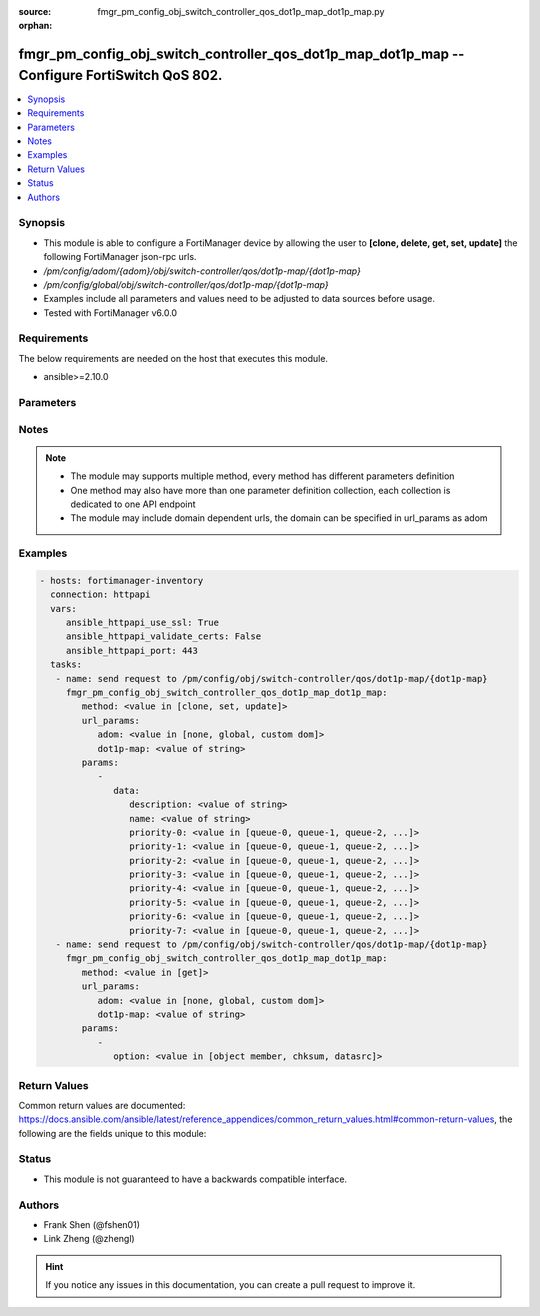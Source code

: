 :source: fmgr_pm_config_obj_switch_controller_qos_dot1p_map_dot1p_map.py

:orphan:

.. _fmgr_pm_config_obj_switch_controller_qos_dot1p_map_dot1p_map:

fmgr_pm_config_obj_switch_controller_qos_dot1p_map_dot1p_map -- Configure FortiSwitch QoS 802.
++++++++++++++++++++++++++++++++++++++++++++++++++++++++++++++++++++++++++++++++++++++++++++++

.. versionadded:: 2.10

.. contents::
   :local:
   :depth: 1


Synopsis
--------

- This module is able to configure a FortiManager device by allowing the user to **[clone, delete, get, set, update]** the following FortiManager json-rpc urls.
- `/pm/config/adom/{adom}/obj/switch-controller/qos/dot1p-map/{dot1p-map}`
- `/pm/config/global/obj/switch-controller/qos/dot1p-map/{dot1p-map}`
- Examples include all parameters and values need to be adjusted to data sources before usage.
- Tested with FortiManager v6.0.0


Requirements
------------
The below requirements are needed on the host that executes this module.

- ansible>=2.10.0



Parameters
----------

.. raw:: html

 <ul>
 <li><span class="li-head">url_params</span> - parameters in url path <span class="li-normal">type: dict</span> <span class="li-required">required: true</span></li>
 <ul class="ul-self">
 <li><span class="li-head">adom</span> - the domain prefix <span class="li-normal">type: str</span> <span class="li-normal"> choices: none, global, custom dom</span></li>
 <li><span class="li-head">dot1p-map</span> - the object name <span class="li-normal">type: str</span> </li>
 </ul>
 <li><span class="li-head">parameters for method: [clone, set, update]</span> - Configure FortiSwitch QoS 802.1p.</li>
 <ul class="ul-self">
 <li><span class="li-head">data</span> - No description for the parameter <span class="li-normal">type: dict</span> <ul class="ul-self">
 <li><span class="li-head">description</span> - Description of the 802. <span class="li-normal">type: str</span> </li>
 <li><span class="li-head">name</span> - Dot1p map name. <span class="li-normal">type: str</span> </li>
 <li><span class="li-head">priority-0</span> - COS queue mapped to dot1p priority number. <span class="li-normal">type: str</span>  <span class="li-normal">choices: [queue-0, queue-1, queue-2, queue-3, queue-4, queue-5, queue-6, queue-7]</span> </li>
 <li><span class="li-head">priority-1</span> - COS queue mapped to dot1p priority number. <span class="li-normal">type: str</span>  <span class="li-normal">choices: [queue-0, queue-1, queue-2, queue-3, queue-4, queue-5, queue-6, queue-7]</span> </li>
 <li><span class="li-head">priority-2</span> - COS queue mapped to dot1p priority number. <span class="li-normal">type: str</span>  <span class="li-normal">choices: [queue-0, queue-1, queue-2, queue-3, queue-4, queue-5, queue-6, queue-7]</span> </li>
 <li><span class="li-head">priority-3</span> - COS queue mapped to dot1p priority number. <span class="li-normal">type: str</span>  <span class="li-normal">choices: [queue-0, queue-1, queue-2, queue-3, queue-4, queue-5, queue-6, queue-7]</span> </li>
 <li><span class="li-head">priority-4</span> - COS queue mapped to dot1p priority number. <span class="li-normal">type: str</span>  <span class="li-normal">choices: [queue-0, queue-1, queue-2, queue-3, queue-4, queue-5, queue-6, queue-7]</span> </li>
 <li><span class="li-head">priority-5</span> - COS queue mapped to dot1p priority number. <span class="li-normal">type: str</span>  <span class="li-normal">choices: [queue-0, queue-1, queue-2, queue-3, queue-4, queue-5, queue-6, queue-7]</span> </li>
 <li><span class="li-head">priority-6</span> - COS queue mapped to dot1p priority number. <span class="li-normal">type: str</span>  <span class="li-normal">choices: [queue-0, queue-1, queue-2, queue-3, queue-4, queue-5, queue-6, queue-7]</span> </li>
 <li><span class="li-head">priority-7</span> - COS queue mapped to dot1p priority number. <span class="li-normal">type: str</span>  <span class="li-normal">choices: [queue-0, queue-1, queue-2, queue-3, queue-4, queue-5, queue-6, queue-7]</span> </li>
 </ul>
 </ul>
 <li><span class="li-head">parameters for method: [delete]</span> - Configure FortiSwitch QoS 802.1p.</li>
 <ul class="ul-self">
 </ul>
 <li><span class="li-head">parameters for method: [get]</span> - Configure FortiSwitch QoS 802.1p.</li>
 <ul class="ul-self">
 <li><span class="li-head">option</span> - Set fetch option for the request. <span class="li-normal">type: str</span>  <span class="li-normal">choices: [object member, chksum, datasrc]</span> </li>
 </ul>
 </ul>






Notes
-----
.. note::

   - The module may supports multiple method, every method has different parameters definition

   - One method may also have more than one parameter definition collection, each collection is dedicated to one API endpoint

   - The module may include domain dependent urls, the domain can be specified in url_params as adom

Examples
--------

.. code-block:: yaml+jinja

 - hosts: fortimanager-inventory
   connection: httpapi
   vars:
      ansible_httpapi_use_ssl: True
      ansible_httpapi_validate_certs: False
      ansible_httpapi_port: 443
   tasks:
    - name: send request to /pm/config/obj/switch-controller/qos/dot1p-map/{dot1p-map}
      fmgr_pm_config_obj_switch_controller_qos_dot1p_map_dot1p_map:
         method: <value in [clone, set, update]>
         url_params:
            adom: <value in [none, global, custom dom]>
            dot1p-map: <value of string>
         params:
            - 
               data: 
                  description: <value of string>
                  name: <value of string>
                  priority-0: <value in [queue-0, queue-1, queue-2, ...]>
                  priority-1: <value in [queue-0, queue-1, queue-2, ...]>
                  priority-2: <value in [queue-0, queue-1, queue-2, ...]>
                  priority-3: <value in [queue-0, queue-1, queue-2, ...]>
                  priority-4: <value in [queue-0, queue-1, queue-2, ...]>
                  priority-5: <value in [queue-0, queue-1, queue-2, ...]>
                  priority-6: <value in [queue-0, queue-1, queue-2, ...]>
                  priority-7: <value in [queue-0, queue-1, queue-2, ...]>
    - name: send request to /pm/config/obj/switch-controller/qos/dot1p-map/{dot1p-map}
      fmgr_pm_config_obj_switch_controller_qos_dot1p_map_dot1p_map:
         method: <value in [get]>
         url_params:
            adom: <value in [none, global, custom dom]>
            dot1p-map: <value of string>
         params:
            - 
               option: <value in [object member, chksum, datasrc]>



Return Values
-------------


Common return values are documented: https://docs.ansible.com/ansible/latest/reference_appendices/common_return_values.html#common-return-values, the following are the fields unique to this module:


.. raw:: html

 <ul>
 <li><span class="li-return"> return values for method: [clone, delete, set, update]</span> </li>
 <ul class="ul-self">
 <li><span class="li-return">status</span>
 - No description for the parameter <span class="li-normal">type: dict</span> <ul class="ul-self">
 <li> <span class="li-return"> code </span> - No description for the parameter <span class="li-normal">type: int</span>  </li>
 <li> <span class="li-return"> message </span> - No description for the parameter <span class="li-normal">type: str</span>  </li>
 </ul>
 <li><span class="li-return">url</span>
 - No description for the parameter <span class="li-normal">type: str</span>  <span class="li-normal">example: /pm/config/adom/{adom}/obj/switch-controller/qos/dot1p-map/{dot1p-map}</span>  </li>
 </ul>
 <li><span class="li-return"> return values for method: [get]</span> </li>
 <ul class="ul-self">
 <li><span class="li-return">data</span>
 - No description for the parameter <span class="li-normal">type: dict</span> <ul class="ul-self">
 <li> <span class="li-return"> description </span> - Description of the 802. <span class="li-normal">type: str</span>  </li>
 <li> <span class="li-return"> name </span> - Dot1p map name. <span class="li-normal">type: str</span>  </li>
 <li> <span class="li-return"> priority-0 </span> - COS queue mapped to dot1p priority number. <span class="li-normal">type: str</span>  </li>
 <li> <span class="li-return"> priority-1 </span> - COS queue mapped to dot1p priority number. <span class="li-normal">type: str</span>  </li>
 <li> <span class="li-return"> priority-2 </span> - COS queue mapped to dot1p priority number. <span class="li-normal">type: str</span>  </li>
 <li> <span class="li-return"> priority-3 </span> - COS queue mapped to dot1p priority number. <span class="li-normal">type: str</span>  </li>
 <li> <span class="li-return"> priority-4 </span> - COS queue mapped to dot1p priority number. <span class="li-normal">type: str</span>  </li>
 <li> <span class="li-return"> priority-5 </span> - COS queue mapped to dot1p priority number. <span class="li-normal">type: str</span>  </li>
 <li> <span class="li-return"> priority-6 </span> - COS queue mapped to dot1p priority number. <span class="li-normal">type: str</span>  </li>
 <li> <span class="li-return"> priority-7 </span> - COS queue mapped to dot1p priority number. <span class="li-normal">type: str</span>  </li>
 </ul>
 <li><span class="li-return">status</span>
 - No description for the parameter <span class="li-normal">type: dict</span> <ul class="ul-self">
 <li> <span class="li-return"> code </span> - No description for the parameter <span class="li-normal">type: int</span>  </li>
 <li> <span class="li-return"> message </span> - No description for the parameter <span class="li-normal">type: str</span>  </li>
 </ul>
 <li><span class="li-return">url</span>
 - No description for the parameter <span class="li-normal">type: str</span>  <span class="li-normal">example: /pm/config/adom/{adom}/obj/switch-controller/qos/dot1p-map/{dot1p-map}</span>  </li>
 </ul>
 </ul>





Status
------

- This module is not guaranteed to have a backwards compatible interface.


Authors
-------

- Frank Shen (@fshen01)
- Link Zheng (@zhengl)


.. hint::

    If you notice any issues in this documentation, you can create a pull request to improve it.



